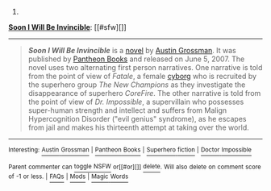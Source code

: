 :PROPERTIES:
:Author: autowikibot
:Score: 3
:DateUnix: 1407356264.0
:DateShort: 2014-Aug-07
:END:

***** 
      :PROPERTIES:
      :CUSTOM_ID: section
      :END:
****** 
       :PROPERTIES:
       :CUSTOM_ID: section-1
       :END:
**** 
     :PROPERTIES:
     :CUSTOM_ID: section-2
     :END:
[[https://en.wikipedia.org/wiki/Soon%20I%20Will%20Be%20Invincible][*Soon I Will Be Invincible*]]: [[#sfw][]]

--------------

#+begin_quote
  */Soon I Will Be Invincible/* is a [[https://en.wikipedia.org/wiki/Novel][novel]] by [[https://en.wikipedia.org/wiki/Austin_Grossman][Austin Grossman]]. It was published by [[https://en.wikipedia.org/wiki/Pantheon_Books][Pantheon Books]] and released on June 5, 2007. The novel uses two alternating first person narratives. One narrative is told from the point of view of /Fatale/, a female [[https://en.wikipedia.org/wiki/Cyborg][cyborg]] who is recruited by the superhero group /The New Champions/ as they investigate the disappearance of superhero /CoreFire/. The other narrative is told from the point of view of /Dr. Impossible/, a supervillain who possesses super-human strength and intellect and suffers from Malign Hypercognition Disorder ("evil genius" syndrome), as he escapes from jail and makes his thirteenth attempt at taking over the world.

  * 
    :PROPERTIES:
    :CUSTOM_ID: section-3
    :END:
  [[https://i.imgur.com/OZ60AJg.jpg][*Image*]] [[https://en.wikipedia.org/wiki/File:SIWBInvincilbe_US_Cover.jpg][^{i}]]
#+end_quote

--------------

^{Interesting:} [[https://en.wikipedia.org/wiki/Austin_Grossman][^{Austin} ^{Grossman}]] ^{|} [[https://en.wikipedia.org/wiki/Pantheon_Books][^{Pantheon} ^{Books}]] ^{|} [[https://en.wikipedia.org/wiki/Superhero_fiction][^{Superhero} ^{fiction}]] ^{|} [[https://en.wikipedia.org/wiki/Doctor_Impossible][^{Doctor} ^{Impossible}]]

^{Parent} ^{commenter} ^{can} [[http://www.np.reddit.com/message/compose?to=autowikibot&subject=AutoWikibot%20NSFW%20toggle&message=%2Btoggle-nsfw+cjitnot][^{toggle} ^{NSFW}]] ^{or[[#or][]]} [[http://www.np.reddit.com/message/compose?to=autowikibot&subject=AutoWikibot%20Deletion&message=%2Bdelete+cjitnot][^{delete}]]^{.} ^{Will} ^{also} ^{delete} ^{on} ^{comment} ^{score} ^{of} ^{-1} ^{or} ^{less.} ^{|} [[http://www.np.reddit.com/r/autowikibot/wiki/index][^{FAQs}]] ^{|} [[http://www.np.reddit.com/r/autowikibot/comments/1x013o/for_moderators_switches_commands_and_css/][^{Mods}]] ^{|} [[http://www.np.reddit.com/r/autowikibot/comments/1ux484/ask_wikibot/][^{Magic} ^{Words}]]